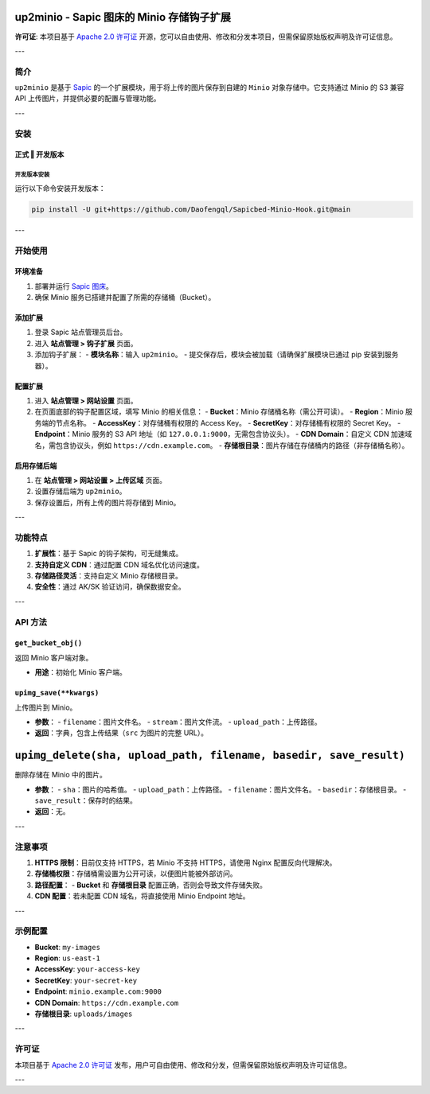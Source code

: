 up2minio - Sapic 图床的 Minio 存储钩子扩展
==============================================

**许可证**: 本项目基于 `Apache 2.0 许可证 <https://www.apache.org/licenses/LICENSE-2.0>`_ 开源，您可以自由使用、修改和分发本项目，但需保留原始版权声明及许可证信息。

---

简介
----

``up2minio`` 是基于 `Sapic <https://github.com/daofengqianlin/Sapic>`_ 的一个扩展模块，用于将上传的图片保存到自建的 ``Minio`` 对象存储中。它支持通过 Minio 的 S3 兼容 API 上传图片，并提供必要的配置与管理功能。

---

安装
----

正式 ‖ 开发版本
^^^^^^^^^^^^^^^^

开发版本安装
`````````````
运行以下命令安装开发版本：

.. code-block:: bash

    pip install -U git+https://github.com/Daofengql/Sapicbed-Minio-Hook.git@main

---

开始使用
--------

环境准备
^^^^^^^^^

1. 部署并运行 `Sapic 图床 <https://github.com/daofengqianlin/Sapic>`_。
2. 确保 Minio 服务已搭建并配置了所需的存储桶（Bucket）。

添加扩展
^^^^^^^^^

1. 登录 Sapic 站点管理员后台。
2. 进入 **站点管理 > 钩子扩展** 页面。
3. 添加钩子扩展：
   - **模块名称**：输入 ``up2minio``。
   - 提交保存后，模块会被加载（请确保扩展模块已通过 pip 安装到服务器）。

配置扩展
^^^^^^^^^

1. 进入 **站点管理 > 网站设置** 页面。
2. 在页面底部的钩子配置区域，填写 Minio 的相关信息：
   - **Bucket**：Minio 存储桶名称（需公开可读）。
   - **Region**：Minio 服务端的节点名称。
   - **AccessKey**：对存储桶有权限的 Access Key。
   - **SecretKey**：对存储桶有权限的 Secret Key。
   - **Endpoint**：Minio 服务的 S3 API 地址（如 ``127.0.0.1:9000``，无需包含协议头）。
   - **CDN Domain**：自定义 CDN 加速域名，需包含协议头，例如 ``https://cdn.example.com``。
   - **存储根目录**：图片存储在存储桶内的路径（非存储桶名称）。

启用存储后端
^^^^^^^^^^^^^

1. 在 **站点管理 > 网站设置 > 上传区域** 页面。
2. 设置存储后端为 ``up2minio``。
3. 保存设置后，所有上传的图片将存储到 Minio。

---

功能特点
--------

1. **扩展性**：基于 Sapic 的钩子架构，可无缝集成。
2. **支持自定义 CDN**：通过配置 CDN 域名优化访问速度。
3. **存储路径灵活**：支持自定义 Minio 存储根目录。
4. **安全性**：通过 AK/SK 验证访问，确保数据安全。

---

API 方法
--------

``get_bucket_obj()``
^^^^^^^^^^^^^^^^^^^^
返回 Minio 客户端对象。

- **用途**：初始化 Minio 客户端。

``upimg_save(**kwargs)``
^^^^^^^^^^^^^^^^^^^^^^^^
上传图片到 Minio。

- **参数**：
  - ``filename``：图片文件名。
  - ``stream``：图片文件流。
  - ``upload_path``：上传路径。
- **返回**：字典，包含上传结果（``src`` 为图片的完整 URL）。

``upimg_delete(sha, upload_path, filename, basedir, save_result)``
================================================================
删除存储在 Minio 中的图片。

- **参数**：
  - ``sha``：图片的哈希值。
  - ``upload_path``：上传路径。
  - ``filename``：图片文件名。
  - ``basedir``：存储根目录。
  - ``save_result``：保存时的结果。
- **返回**：无。

---

注意事项
--------

1. **HTTPS 限制**：目前仅支持 HTTPS，若 Minio 不支持 HTTPS，请使用 Nginx 配置反向代理解决。
2. **存储桶权限**：存储桶需设置为公开可读，以便图片能被外部访问。
3. **路径配置**：
   - **Bucket** 和 **存储根目录** 配置正确，否则会导致文件存储失败。
4. **CDN 配置**：若未配置 CDN 域名，将直接使用 Minio Endpoint 地址。

---

示例配置
--------

- **Bucket**: ``my-images``
- **Region**: ``us-east-1``
- **AccessKey**: ``your-access-key``
- **SecretKey**: ``your-secret-key``
- **Endpoint**: ``minio.example.com:9000``
- **CDN Domain**: ``https://cdn.example.com``
- **存储根目录**: ``uploads/images``

---

许可证
------

本项目基于 `Apache 2.0 许可证 <https://www.apache.org/licenses/LICENSE-2.0>`_ 发布，用户可自由使用、修改和分发，但需保留原始版权声明及许可证信息。

---
